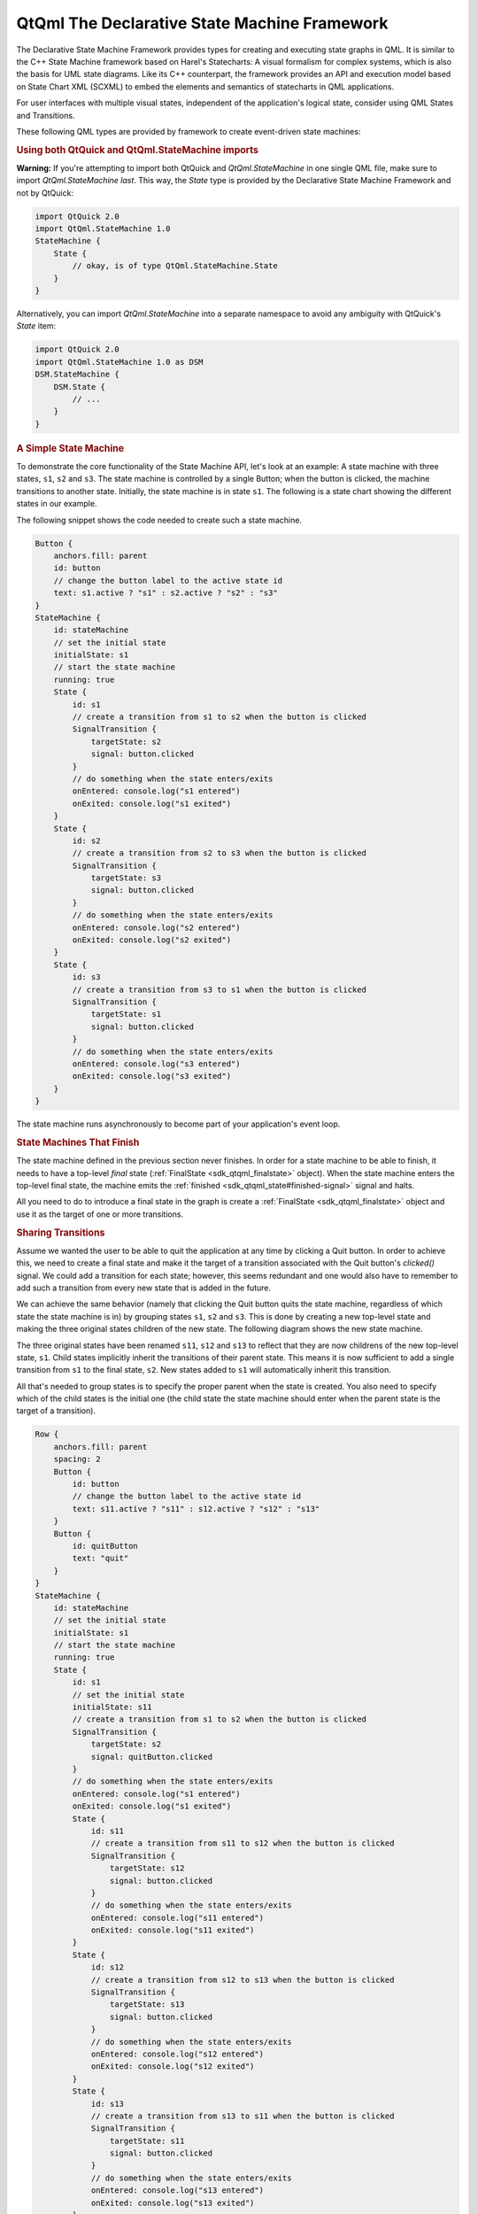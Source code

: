 .. _sdk_qtqml_the_declarative_state_machine_framework:
QtQml The Declarative State Machine Framework
=============================================



The Declarative State Machine Framework provides types for creating and
executing state graphs in QML. It is similar to the C++ State Machine
framework based on Harel's Statecharts: A visual formalism for complex
systems, which is also the basis for UML state diagrams. Like its C++
counterpart, the framework provides an API and execution model based on
State Chart XML (SCXML) to embed the elements and semantics of
statecharts in QML applications.

For user interfaces with multiple visual states, independent of the
application's logical state, consider using QML States and Transitions.

These following QML types are provided by framework to create
event-driven state machines:

+--------------------------------------+--------------------------------------+
| :ref:`FinalState <sdk_qtqml_finalstate>`_ | Provides a final state               |
| _                                    |                                      |
+--------------------------------------+--------------------------------------+
| :ref:`HistoryState <sdk_qtqml_historystat | Type provides a means of returning   |
| e>`_                                 | to a previously active substate      |
+--------------------------------------+--------------------------------------+
| :ref:`SignalTransition <sdk_qtqml_signalt | Type provides a transition based on  |
| ransition>`_                         | a Qt signal                          |
+--------------------------------------+--------------------------------------+
| :ref:`State <sdk_qtqml_state>`       | Provides a general-purpose state for |
|                                      | StateMachine                         |
+--------------------------------------+--------------------------------------+
| :ref:`StateMachine <sdk_qtqml_statemachin | Provides a hierarchical finite state |
| e>`_                                 | machine                              |
+--------------------------------------+--------------------------------------+
| :ref:`TimeoutTransition <sdk_qtqml_timeou | Type provides a transition based on  |
| ttransition>`_                       | a timer                              |
+--------------------------------------+--------------------------------------+

.. rubric:: Using both QtQuick and QtQml.StateMachine imports
   :name: using-both-qtquick-and-qtqml-statemachine-imports

**Warning:** If you're attempting to import both QtQuick and
*QtQml.StateMachine* in one single QML file, make sure to import
*QtQml.StateMachine* *last*. This way, the *State* type is provided by
the Declarative State Machine Framework and not by QtQuick:

.. code:: qml

    import QtQuick 2.0
    import QtQml.StateMachine 1.0
    StateMachine {
        State {
            // okay, is of type QtQml.StateMachine.State
        }
    }

Alternatively, you can import *QtQml.StateMachine* into a separate
namespace to avoid any ambiguity with QtQuick's *State* item:

.. code:: qml

    import QtQuick 2.0
    import QtQml.StateMachine 1.0 as DSM
    DSM.StateMachine {
        DSM.State {
            // ...
        }
    }

.. rubric:: A Simple State Machine
   :name: a-simple-state-machine

To demonstrate the core functionality of the State Machine API, let's
look at an example: A state machine with three states, ``s1``, ``s2``
and ``s3``. The state machine is controlled by a single Button; when the
button is clicked, the machine transitions to another state. Initially,
the state machine is in state ``s1``. The following is a state chart
showing the different states in our example.

|image0|

The following snippet shows the code needed to create such a state
machine.

.. code:: qml

        Button {
            anchors.fill: parent
            id: button
            // change the button label to the active state id
            text: s1.active ? "s1" : s2.active ? "s2" : "s3"
        }
        StateMachine {
            id: stateMachine
            // set the initial state
            initialState: s1
            // start the state machine
            running: true
            State {
                id: s1
                // create a transition from s1 to s2 when the button is clicked
                SignalTransition {
                    targetState: s2
                    signal: button.clicked
                }
                // do something when the state enters/exits
                onEntered: console.log("s1 entered")
                onExited: console.log("s1 exited")
            }
            State {
                id: s2
                // create a transition from s2 to s3 when the button is clicked
                SignalTransition {
                    targetState: s3
                    signal: button.clicked
                }
                // do something when the state enters/exits
                onEntered: console.log("s2 entered")
                onExited: console.log("s2 exited")
            }
            State {
                id: s3
                // create a transition from s3 to s1 when the button is clicked
                SignalTransition {
                    targetState: s1
                    signal: button.clicked
                }
                // do something when the state enters/exits
                onEntered: console.log("s3 entered")
                onExited: console.log("s3 exited")
            }
        }

The state machine runs asynchronously to become part of your
application's event loop.

.. rubric:: State Machines That Finish
   :name: state-machines-that-finish

The state machine defined in the previous section never finishes. In
order for a state machine to be able to finish, it needs to have a
top-level *final* state (:ref:`FinalState <sdk_qtqml_finalstate>` object).
When the state machine enters the top-level final state, the machine
emits the :ref:`finished <sdk_qtqml_state#finished-signal>` signal and
halts.

All you need to do to introduce a final state in the graph is create a
:ref:`FinalState <sdk_qtqml_finalstate>` object and use it as the target of
one or more transitions.

.. rubric:: Sharing Transitions
   :name: sharing-transitions

Assume we wanted the user to be able to quit the application at any time
by clicking a Quit button. In order to achieve this, we need to create a
final state and make it the target of a transition associated with the
Quit button's *clicked()* signal. We could add a transition for each
state; however, this seems redundant and one would also have to remember
to add such a transition from every new state that is added in the
future.

We can achieve the same behavior (namely that clicking the Quit button
quits the state machine, regardless of which state the state machine is
in) by grouping states ``s1``, ``s2`` and ``s3``. This is done by
creating a new top-level state and making the three original states
children of the new state. The following diagram shows the new state
machine.

|image1|

The three original states have been renamed ``s11``, ``s12`` and ``s13``
to reflect that they are now childrens of the new top-level state,
``s1``. Child states implicitly inherit the transitions of their parent
state. This means it is now sufficient to add a single transition from
``s1`` to the final state, ``s2``. New states added to ``s1`` will
automatically inherit this transition.

All that's needed to group states is to specify the proper parent when
the state is created. You also need to specify which of the child states
is the initial one (the child state the state machine should enter when
the parent state is the target of a transition).

.. code:: qml

        Row {
            anchors.fill: parent
            spacing: 2
            Button {
                id: button
                // change the button label to the active state id
                text: s11.active ? "s11" : s12.active ? "s12" : "s13"
            }
            Button {
                id: quitButton
                text: "quit"
            }
        }
        StateMachine {
            id: stateMachine
            // set the initial state
            initialState: s1
            // start the state machine
            running: true
            State {
                id: s1
                // set the initial state
                initialState: s11
                // create a transition from s1 to s2 when the button is clicked
                SignalTransition {
                    targetState: s2
                    signal: quitButton.clicked
                }
                // do something when the state enters/exits
                onEntered: console.log("s1 entered")
                onExited: console.log("s1 exited")
                State {
                    id: s11
                    // create a transition from s11 to s12 when the button is clicked
                    SignalTransition {
                        targetState: s12
                        signal: button.clicked
                    }
                    // do something when the state enters/exits
                    onEntered: console.log("s11 entered")
                    onExited: console.log("s11 exited")
                }
                State {
                    id: s12
                    // create a transition from s12 to s13 when the button is clicked
                    SignalTransition {
                        targetState: s13
                        signal: button.clicked
                    }
                    // do something when the state enters/exits
                    onEntered: console.log("s12 entered")
                    onExited: console.log("s12 exited")
                }
                State {
                    id: s13
                    // create a transition from s13 to s11 when the button is clicked
                    SignalTransition {
                        targetState: s11
                        signal: button.clicked
                    }
                    // do something when the state enters/exits
                    onEntered: console.log("s13 entered")
                    onExited: console.log("s13 exited")
                }
            }
            FinalState {
                id: s2
                onEntered: console.log("s2 entered")
                onExited: console.log("s2 exited")
            }
            onFinished: Qt.quit()
        }

In this case we want the application to quit when the state machine is
finished, so the machine's *finished()* signal is connected to the
application's *quit()* slot.

A child state can override an inherited transition. For example, the
following code adds a transition that effectively causes the Quit button
to be ignored when the state machine is in state, ``s12``.

.. code:: qml

                State {
                    id: s12
                    // create a transition from s12 to s13 when the button is clicked
                    SignalTransition {
                        targetState: s13
                        signal: button.clicked
                    }
                    // ignore Quit button when we are in state 12
                    SignalTransition {
                        targetState: s12
                        signal: quitButton.clicked
                    }
                    // do something when the state enters/exits
                    onEntered: console.log("s12 entered")
                    onExited: console.log("s12 exited")
                }

A transition can have any state as its target irrespective of where the
target state is in the state hierarchy.

.. rubric:: Using History States
   :name: using-history-states

Imagine that we wanted to add an "interrupt" mechanism to the example
discussed in the previous section; the user should be able to click a
button to have the state machine perform some non-related task, after
which the state machine should resume whatever it was doing before (i.e.
return to the old state, which is one of the three states in this case).

Such behavior can easily be modeled using *history states*. A history
state (:ref:`HistoryState <sdk_qtqml_historystate>` object) is a
pseudo-state that represents the child state that the parent state was
in before it exited last.

A history state is created as a child of the state for which we wish to
record the current child state; when the state machine detects the
presence of such a state at runtime, it automatically records the
current (real) child state when the parent state exits. A transition to
the history state is in fact a transition to the child state that the
state machine had previously saved; the state machine automatically
"forwards" the transition to the real child state.

The following diagram shows the state machine after the interrupt
mechanism has been added.

|image2|

The following code shows how it can be implemented; in this example we
simply display a message box when ``s3`` is entered, then immediately
return to the previous child state of ``s1`` via the history state.

.. code:: qml

        Row {
            anchors.fill: parent
            spacing: 2
            Button {
                id: button
                // change the button label to the active state id
                text: s11.active ? "s11" : s12.active ? "s12" :  s13.active ? "s13" : "s3"
            }
            Button {
                id: interruptButton
                text: s1.active ? "Interrupt" : "Resume"
            }
            Button {
                id: quitButton
                text: "quit"
            }
        }
        StateMachine {
            id: stateMachine
            // set the initial state
            initialState: s1
            // start the state machine
            running: true
            State {
                id: s1
                // set the initial state
                initialState: s11
                // create a transition from s1 to s2 when the button is clicked
                SignalTransition {
                    targetState: s2
                    signal: quitButton.clicked
                }
                // do something when the state enters/exits
                onEntered: console.log("s1 entered")
                onExited: console.log("s1 exited")
                State {
                    id: s11
                    // create a transition from s1 to s2 when the button is clicked
                    SignalTransition {
                        targetState: s12
                        signal: button.clicked
                    }
                    // do something when the state enters/exits
                    onEntered: console.log("s11 entered")
                    onExited: console.log("s11 exited")
                }
                State {
                    id: s12
                    // create a transition from s2 to s3 when the button is clicked
                    SignalTransition {
                        targetState: s13
                        signal: button.clicked
                    }
                    // do something when the state enters/exits
                    onEntered: console.log("s12 entered")
                    onExited: console.log("s12 exited")
                }
                State {
                    id: s13
                    // create a transition from s3 to s1 when the button is clicked
                    SignalTransition {
                        targetState: s1
                        signal: button.clicked
                    }
                    // do something when the state enters/exits
                    onEntered: console.log("s13 entered")
                    onExited: console.log("s13 exited")
                }
                // create a transition from s1 to s3 when the button is clicked
                SignalTransition {
                    targetState: s3
                    signal: interruptButton.clicked
                }
                HistoryState {
                    id: s1h
                }
            }
            FinalState {
                id: s2
                onEntered: console.log("s2 entered")
                onExited: console.log("s2 exited")
            }
            State {
                id: s3
                SignalTransition {
                    targetState: s1h
                    signal: interruptButton.clicked
                }
                // do something when the state enters/exits
                onEntered: console.log("s3 entered")
                onExited: console.log("s3 exited")
            }
            onFinished: Qt.quit()
        }

.. rubric:: Using Parallel States
   :name: using-parallel-states

Assume that you wanted to model a set of mutually exclusive properties
of a car in a single state machine. Let's say the properties we are
interested in are Clean vs Dirty, and Moving vs Not moving. It would
take four mutually exclusive states and eight transitions to represent
the states and freely move between all possible combinations as shown in
the following state chart.

|image3|

If we added a third property (say, Red vs Blue), the total number of
states would double, to eight; and if we added a fourth property (say,
Enclosed vs Convertible), the total number of states would double again,
to 16.

This exponential increase can be reduced using parallel states, which
enables linear growth in the number of states and transitions as we add
more properties. Furthermore, states can be added to or removed from the
parallel state without affecting any of their sibling states. The
following state chart shows the different paralles states for the car
example.

|image4|

To create a parallel state group, set childMode to
QState.ParallelStates.

.. code:: qml

    State {
        id: s1
        childMode: QState.ParallelStates
        State {
            id: s11
        }
        State {
            id: s12
        }
    }

When a parallel state group is entered, all its child states will be
simultaneously entered. Transitions within the individual child states
operate normally. However, any of the child states may take a transition
which exits the parent state. When this happens, the parent state and
all of its child states are exited.

The parallelism in the State Machine framework follows an interleaved
semantics. All parallel operations will be executed in a single, atomic
step of the event processing, so no event can interrupt the parallel
operations. However, events will still be processed sequentially, as the
machine itself is single threaded. For example, consider the situation
where there are two transitions that exit the same parallel state group,
and their conditions become true simultaneously. In this case, the event
that is processed last of the two will not have any effect.

.. rubric:: Exiting a Composite State
   :name: exiting-a-composite-state

A child state can be final (a :ref:`FinalState <sdk_qtqml_finalstate>`
object); when a final child state is entered, the parent state emits the
:ref:`State::finished <sdk_qtqml_state#finished-signal>` signal. The
following diagram shows a composite state ``s1`` which does some
processing before entering a final state:

|image5|

When ``s1`` 's final state is entered, ``s1`` will automatically emit
:ref:`finished <sdk_qtqml_state#finished-signal>`. We use a signal
transition to cause this event to trigger a state change:

.. code:: qml

    State {
        id: s1
        SignalTransition {
            targetState: s2
            signal: s1.finished
        }
    }

Using final states in composite states is useful when you want to hide
the internal details of a composite state. The outside world should be
able to enter the state and get a notification when the state has
completed its work, without the need to know the internal details. This
is a very powerful abstraction and encapsulation mechanism when building
complex (deeply nested) state machines. (In the above example, you could
of course create a transition directly from ``s1`` 's ``done`` state
rather than relying on ``s1`` 's finished() signal, but with the
consequence that implementation details of ``s1`` are exposed and
depended on).

For parallel state groups, the
:ref:`State::finished <sdk_qtqml_state#finished-signal>` signal is emitted
when *all* the child states have entered final states.

.. rubric:: Targetless Transitions
   :name: targetless-transitions

A transition need not have a target state. A transition without a target
can be triggered the same way as any other transition; the difference is
that it doesn't cause any state changes. This allows you to react to a
signal or event when your machine is in a certain state, without having
to leave that state. For example:

.. code:: qml

    Button {
        id: button
        text: "button"
        StateMachine {
            id: stateMachine
            initialState: s1
            running: true
            State {
                id: s1
                SignalTransition {
                    signal: button.clicked
                    onTriggered: console.log("button pressed")
                }
            }
        }
    }

The "button pressed" message will be displayed each time the button is
clicked, but the state machine will remain in its current state (s1). If
the target state were explicitly set to s1, s1 would be exited and
re-entered each time (the
:ref:`QAbstractState::entered <sdk_qtqml_qabstractstate#entered-signal>`
and :ref:`QAbstractState::exited <sdk_qtqml_qabstractstate#exited-signal>`
signals would be emitted).

.. rubric:: Related Information
   :name: related-information

-  Declarative State Machine QML Types
-  The State Machine Framework

.. |image0| image:: /media/sdk/apps/qml/qmlstatemachine/images/statemachine-button.png
.. |image1| image:: /media/sdk/apps/qml/qmlstatemachine/images/statemachine-button-nested.png
.. |image2| image:: /media/sdk/apps/qml/qmlstatemachine/images/statemachine-button-history.png
.. |image3| image:: /media/sdk/apps/qml/qmlstatemachine/images/statemachine-nonparallel.png
.. |image4| image:: /media/sdk/apps/qml/qmlstatemachine/images/statemachine-parallel.png
.. |image5| image:: /media/sdk/apps/qml/qmlstatemachine/images/statemachine-finished.png


